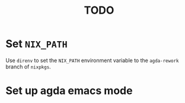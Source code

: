 #+TITLE: TODO

* Set ~NIX_PATH~

Use ~direnv~ to set the ~NIX_PATH~ environment variable to the ~agda-rework~ branch of ~nixpkgs~.
* Set up agda emacs mode
